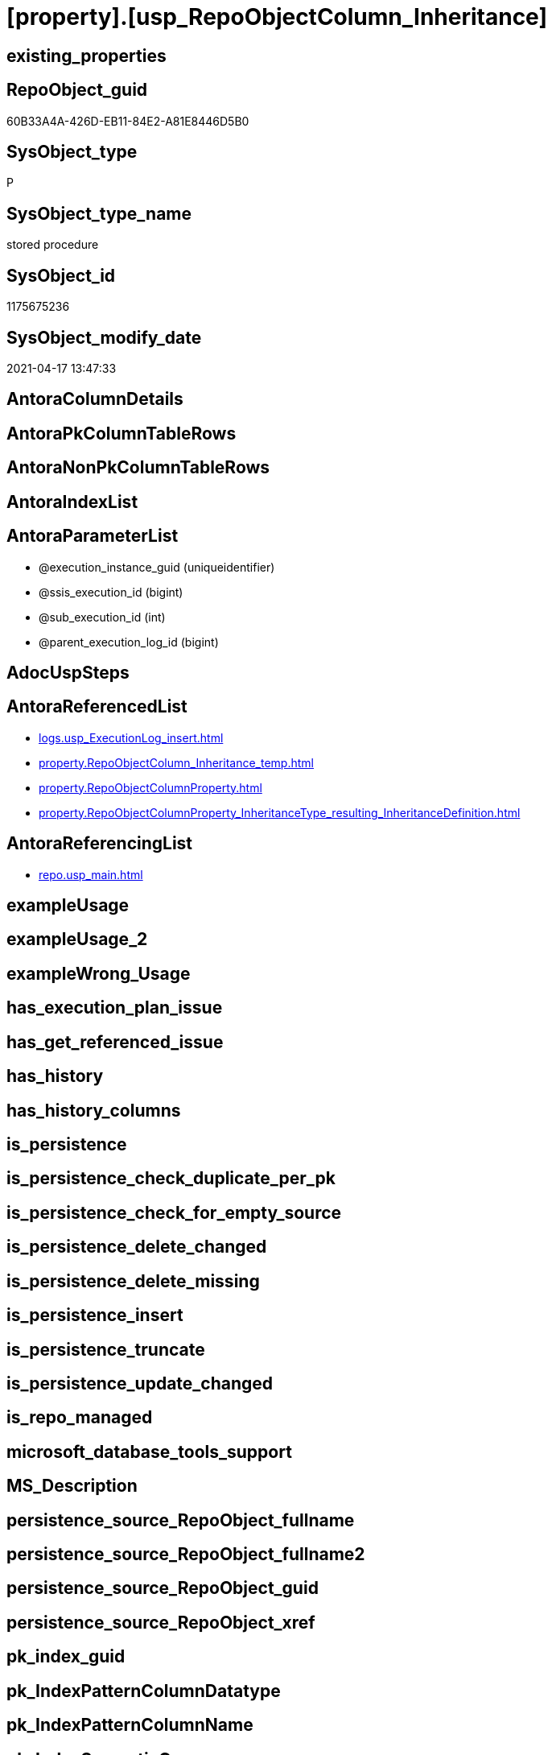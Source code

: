 = [property].[usp_RepoObjectColumn_Inheritance]

== existing_properties

// tag::existing_properties[]
:ExistsProperty--antorareferencedlist:
:ExistsProperty--antorareferencinglist:
:ExistsProperty--referencedobjectlist:
:ExistsProperty--sql_modules_definition:
:ExistsProperty--AntoraParameterList:
// end::existing_properties[]

== RepoObject_guid

// tag::RepoObject_guid[]
60B33A4A-426D-EB11-84E2-A81E8446D5B0
// end::RepoObject_guid[]

== SysObject_type

// tag::SysObject_type[]
P 
// end::SysObject_type[]

== SysObject_type_name

// tag::SysObject_type_name[]
stored procedure
// end::SysObject_type_name[]

== SysObject_id

// tag::SysObject_id[]
1175675236
// end::SysObject_id[]

== SysObject_modify_date

// tag::SysObject_modify_date[]
2021-04-17 13:47:33
// end::SysObject_modify_date[]

== AntoraColumnDetails

// tag::AntoraColumnDetails[]

// end::AntoraColumnDetails[]

== AntoraPkColumnTableRows

// tag::AntoraPkColumnTableRows[]

// end::AntoraPkColumnTableRows[]

== AntoraNonPkColumnTableRows

// tag::AntoraNonPkColumnTableRows[]

// end::AntoraNonPkColumnTableRows[]

== AntoraIndexList

// tag::AntoraIndexList[]

// end::AntoraIndexList[]

== AntoraParameterList

// tag::AntoraParameterList[]
* @execution_instance_guid (uniqueidentifier)
* @ssis_execution_id (bigint)
* @sub_execution_id (int)
* @parent_execution_log_id (bigint)
// end::AntoraParameterList[]

== AdocUspSteps

// tag::adocuspsteps[]

// end::adocuspsteps[]


== AntoraReferencedList

// tag::antorareferencedlist[]
* xref:logs.usp_ExecutionLog_insert.adoc[]
* xref:property.RepoObjectColumn_Inheritance_temp.adoc[]
* xref:property.RepoObjectColumnProperty.adoc[]
* xref:property.RepoObjectColumnProperty_InheritanceType_resulting_InheritanceDefinition.adoc[]
// end::antorareferencedlist[]


== AntoraReferencingList

// tag::antorareferencinglist[]
* xref:repo.usp_main.adoc[]
// end::antorareferencinglist[]


== exampleUsage

// tag::exampleusage[]

// end::exampleusage[]


== exampleUsage_2

// tag::exampleusage_2[]

// end::exampleusage_2[]


== exampleWrong_Usage

// tag::examplewrong_usage[]

// end::examplewrong_usage[]


== has_execution_plan_issue

// tag::has_execution_plan_issue[]

// end::has_execution_plan_issue[]


== has_get_referenced_issue

// tag::has_get_referenced_issue[]

// end::has_get_referenced_issue[]


== has_history

// tag::has_history[]

// end::has_history[]


== has_history_columns

// tag::has_history_columns[]

// end::has_history_columns[]


== is_persistence

// tag::is_persistence[]

// end::is_persistence[]


== is_persistence_check_duplicate_per_pk

// tag::is_persistence_check_duplicate_per_pk[]

// end::is_persistence_check_duplicate_per_pk[]


== is_persistence_check_for_empty_source

// tag::is_persistence_check_for_empty_source[]

// end::is_persistence_check_for_empty_source[]


== is_persistence_delete_changed

// tag::is_persistence_delete_changed[]

// end::is_persistence_delete_changed[]


== is_persistence_delete_missing

// tag::is_persistence_delete_missing[]

// end::is_persistence_delete_missing[]


== is_persistence_insert

// tag::is_persistence_insert[]

// end::is_persistence_insert[]


== is_persistence_truncate

// tag::is_persistence_truncate[]

// end::is_persistence_truncate[]


== is_persistence_update_changed

// tag::is_persistence_update_changed[]

// end::is_persistence_update_changed[]


== is_repo_managed

// tag::is_repo_managed[]

// end::is_repo_managed[]


== microsoft_database_tools_support

// tag::microsoft_database_tools_support[]

// end::microsoft_database_tools_support[]


== MS_Description

// tag::ms_description[]

// end::ms_description[]


== persistence_source_RepoObject_fullname

// tag::persistence_source_repoobject_fullname[]

// end::persistence_source_repoobject_fullname[]


== persistence_source_RepoObject_fullname2

// tag::persistence_source_repoobject_fullname2[]

// end::persistence_source_repoobject_fullname2[]


== persistence_source_RepoObject_guid

// tag::persistence_source_repoobject_guid[]

// end::persistence_source_repoobject_guid[]


== persistence_source_RepoObject_xref

// tag::persistence_source_repoobject_xref[]

// end::persistence_source_repoobject_xref[]


== pk_index_guid

// tag::pk_index_guid[]

// end::pk_index_guid[]


== pk_IndexPatternColumnDatatype

// tag::pk_indexpatterncolumndatatype[]

// end::pk_indexpatterncolumndatatype[]


== pk_IndexPatternColumnName

// tag::pk_indexpatterncolumnname[]

// end::pk_indexpatterncolumnname[]


== pk_IndexSemanticGroup

// tag::pk_indexsemanticgroup[]

// end::pk_indexsemanticgroup[]


== ReferencedObjectList

// tag::referencedobjectlist[]
* [logs].[usp_ExecutionLog_insert]
* [property].[RepoObjectColumn_Inheritance_temp]
* [property].[RepoObjectColumnProperty]
* [property].[RepoObjectColumnProperty_InheritanceType_resulting_InheritanceDefinition]
// end::referencedobjectlist[]


== usp_persistence_RepoObject_guid

// tag::usp_persistence_repoobject_guid[]

// end::usp_persistence_repoobject_guid[]


== UspParameters

// tag::uspparameters[]

// end::uspparameters[]


== sql_modules_definition

// tag::sql_modules_definition[]
[source,sql]
----

CREATE Procedure [property].[usp_RepoObjectColumn_Inheritance]
    ----keep the code between logging parameters and "START" unchanged!
    ---- parameters, used for logging; you don't need to care about them, but you can use them, wenn calling from SSIS or in your workflow to log the context of the procedure call
    @execution_instance_guid UniqueIdentifier = Null --SSIS system variable ExecutionInstanceGUID could be used, any other unique guid is also fine. If NULL, then NEWID() is used to create one
  , @ssis_execution_id       BigInt           = Null --only SSIS system variable ServerExecutionID should be used, or any other consistent number system, do not mix different number systems
  , @sub_execution_id        Int              = Null --in case you log some sub_executions, for example in SSIS loops or sub packages
  , @parent_execution_log_id BigInt           = Null --in case a sup procedure is called, the @current_execution_log_id of the parent procedure should be propagated here. It allowes call stack analyzing
As
Declare
    --
    @current_execution_log_id BigInt                                           --this variable should be filled only once per procedure call, it contains the first logging call for the step 'start'.
  , @current_execution_guid   UniqueIdentifier
    = NewId ()                                                                 --a unique guid for any procedure call. It should be propagated to sub procedures using "@parent_execution_log_id = @current_execution_log_id"
  , @source_object            NVarchar(261)  = Null                            --use it like '[schema].[object]', this allows data flow vizualizatiuon (include square brackets)
  , @target_object            NVarchar(261)  = Null                            --use it like '[schema].[object]', this allows data flow vizualizatiuon (include square brackets)
  , @proc_id                  Int            = @@ProcId
  , @proc_schema_name         NVarchar(128)  = Object_Schema_Name ( @@ProcId ) --schema ande name of the current procedure should be automatically logged
  , @proc_name                NVarchar(128)  = Object_Name ( @@ProcId )        --schema ande name of the current procedure should be automatically logged
  , @event_info               NVarchar(Max)
  , @step_id                  Int            = 0
  , @step_name                NVarchar(1000) = Null
  , @rows                     Int;

--[event_info] get's only the information about the "outer" calling process
--wenn the procedure calls sub procedures, the [event_info] will not change
Set @event_info =
(
    Select
        event_info
    From
        sys.dm_exec_input_buffer ( @@Spid, Current_Request_Id ())
);

If @execution_instance_guid Is Null
    Set @execution_instance_guid = NewId ();

--
--SET @rows = @@ROWCOUNT;
Set @step_id = @step_id + 1;
Set @step_name = N'start';
Set @source_object = Null;
Set @target_object = Null;

Exec logs.usp_ExecutionLog_insert
    --these parameters should be the same for all logging execution
    @execution_instance_guid = @execution_instance_guid
  , @ssis_execution_id = @ssis_execution_id
  , @sub_execution_id = @sub_execution_id
  , @parent_execution_log_id = @parent_execution_log_id
  , @current_execution_guid = @current_execution_guid
  , @proc_id = @proc_id
  , @proc_schema_name = @proc_schema_name
  , @proc_name = @proc_name
  , @event_info = @event_info
                            --the following parameters are individual for each call
  , @step_id = @step_id     --@step_id should be incremented before each call
  , @step_name = @step_name --assign individual step names for each call
                            --only the "start" step should return the log id into @current_execution_log_id
                            --all other calls should not overwrite @current_execution_log_id
  , @execution_log_id = @current_execution_log_id Output;

----you can log the content of your own parameters, do this only in the start-step
----data type is sql_variant
--
PRINT '[property].[usp_RepoObjectColumn_Inheritance]'
--keep the code between logging parameters and "START" unchanged!
--
----START
--
----- start here with your own code
Declare inheritance_cursor Cursor Local Fast_Forward For
Select
    resulting_InheritanceDefinition
From
    [property].[RepoObjectColumnProperty_InheritanceType_resulting_InheritanceDefinition]
Group By
    resulting_InheritanceDefinition
Having
    ( Not ( resulting_InheritanceDefinition Is Null ));

Declare
    @resulting_InheritanceDefinition        NVarchar(4000)
  , @resulting_InheritanceDefinition_ForSql NVarchar(4000);
Declare @stmt NVarchar(Max);

Open inheritance_cursor;

Fetch Next From inheritance_cursor
Into
    @resulting_InheritanceDefinition;

While ( @@Fetch_Status <> -1 )
Begin
    If ( @@Fetch_Status <> -2 )
    Begin
        Print @resulting_InheritanceDefinition;

        --replace "'" by "''" to be used in a string
        Set @resulting_InheritanceDefinition_ForSql = Replace ( @resulting_InheritanceDefinition, '''', '''''' );

        --PRINT @resulting_InheritanceDefinition_ForSql
        Truncate Table [property].RepoObjectColumn_Inheritance_temp;

        /*
INSERT INTO [repo].[RepoObjectColumn_Inheritance_temp] (
 [RepoObjectColumn_guid]
 , [property_name]
 , [property_value]
 , [property_value_new]
 , [InheritanceType]
 , [Inheritance_StringAggSeparatorSql]
 , [is_force_inherit_empty_source]
 , [is_StringAggAllSources]
 , [resulting_InheritanceDefinition]
 , [RowNumberSource]
 , [referenced_RepoObjectColumn_guid]
 , [referenced_RepoObject_fullname]
 , [referenced_RepoObjectColumn_name]
 , [referencing_RepoObject_fullname]
 , [referencing_RepoObjectColumn_name]
 )
SELECT
 --
 [T1].[RepoObjectColumn_guid]
 , [T1].[property_name]
 , [T1].[property_value]
 , [property_value_new] = COALESCE([referencing].[Repo_definition], [property].[fs_get_RepoObjectColumnProperty_nvarchar]([referenced].[RepoObjectColumn_guid], 'MS_Description'))
 , [T1].[InheritanceType]
 , [T1].[Inheritance_StringAggSeparatorSql]
 , [T1].[is_force_inherit_empty_source]
 , [T1].[is_StringAggAllSources]
 , [T1].[resulting_InheritanceDefinition]
 , [RowNumberSource] = ROW_NUMBER() OVER (
  PARTITION BY [T1].[RepoObjectColumn_guid] ORDER BY [referenced].[RepoObject_fullname]
   , [referenced].[RepoObjectColumn_name]
  )
 , [T2].[referenced_RepoObjectColumn_guid]
 , [referenced_RepoObject_fullname] = [referenced].[RepoObject_fullname]
 , [referenced_RepoObjectColumn_name] = [referenced].[RepoObjectColumn_name]
 , [referencing_RepoObject_fullname] = [referencing].[RepoObject_fullname]
 , [referencing_RepoObjectColumn_name] = [referencing].[RepoObjectColumn_name]
FROM [property].[RepoObjectColumnProperty_InheritanceType_resulting_InheritanceDefinition] AS T1
INNER JOIN [reference].[RepoObjectColumn_reference_union] AS T2
 ON T2.[referencing_RepoObjectColumn_guid] = T1.[RepoObjectColumn_guid]
INNER JOIN [repo].[RepoObjectColumn_gross] AS referencing
 ON referencing.[RepoObjectColumn_guid] = T1.[RepoObjectColumn_guid]
INNER JOIN [repo].[RepoObjectColumn_gross] AS referenced
 ON referenced.[RepoObjectColumn_guid] = T2.[referenced_RepoObjectColumn_guid]
WHERE [T1].[resulting_InheritanceDefinition] = 'COALESCE(referencing.[Repo_definition], property.fs_get_RepoObjectColumnProperty_nvarchar(referenced.[RepoObjectColumn_guid], ''MS_Description''))'

*/
        Set @stmt
            = N'
INSERT INTO [property].[RepoObjectColumn_Inheritance_temp] (
 [RepoObjectColumn_guid]
 , [property_name]
 , [property_value]
 , [property_value_new]
 , [InheritanceType]
 , [Inheritance_StringAggSeparatorSql]
 , [is_force_inherit_empty_source]
 , [is_StringAggAllSources]
 , [resulting_InheritanceDefinition]
 , [RowNumberSource]
 , [referenced_RepoObjectColumn_guid]
 , [referenced_RepoObject_fullname]
 , [referenced_RepoObjectColumn_name]
 , [referencing_RepoObject_fullname]
 , [referencing_RepoObjectColumn_name]
 )
SELECT
 --
 [T1].[RepoObjectColumn_guid]
 , [T1].[property_name]
 , [T1].[property_value]
 , [property_value_new] = ' + @resulting_InheritanceDefinition
              + N' 
 , [T1].[InheritanceType]
 , [T1].[Inheritance_StringAggSeparatorSql]
 , [T1].[is_force_inherit_empty_source]
 , [T1].[is_StringAggAllSources]
 , [T1].[resulting_InheritanceDefinition]
 , [RowNumberSource] = ROW_NUMBER() OVER (
  PARTITION BY [T1].[RepoObjectColumn_guid] ORDER BY [referenced].[RepoObject_fullname]
   , [referenced].[RepoObjectColumn_name]
  )
 , [T2].[referenced_RepoObjectColumn_guid]
 , [referenced_RepoObject_fullname] = [referenced].[RepoObject_fullname]
 , [referenced_RepoObjectColumn_name] = [referenced].[RepoObjectColumn_name]
 , [referencing_RepoObject_fullname] = [referencing].[RepoObject_fullname]
 , [referencing_RepoObjectColumn_name] = [referencing].[RepoObjectColumn_name]
FROM [property].[RepoObjectColumnProperty_InheritanceType_resulting_InheritanceDefinition] AS T1
INNER JOIN [reference].[RepoObjectColumn_reference_union] AS T2
 ON T2.[referencing_RepoObjectColumn_guid] = T1.[RepoObjectColumn_guid]
INNER JOIN [repo].[RepoObjectColumn_gross] AS referencing
 ON referencing.[RepoObjectColumn_guid] = T1.[RepoObjectColumn_guid]
INNER JOIN [repo].[RepoObjectColumn_gross] AS referenced
 ON referenced.[RepoObjectColumn_guid] = T2.[referenced_RepoObjectColumn_guid]
WHERE [T1].[resulting_InheritanceDefinition] = ''' + @resulting_InheritanceDefinition_ForSql + N'''
'       ;

        Print @stmt;

        Execute sp_executesql @stmt = @stmt;

        Declare separator_cursor Cursor Read_Only For
        Select
            Inheritance_StringAggSeparatorSql
        From
            [property].RepoObjectColumn_Inheritance_temp
        Group By
            Inheritance_StringAggSeparatorSql;

        Declare @Inheritance_StringAggSeparatorSql NVarchar(4000);

        Open separator_cursor;

        Fetch Next From separator_cursor
        Into
            @Inheritance_StringAggSeparatorSql;

        While ( @@Fetch_Status <> -1 )
        Begin
            If ( @@Fetch_Status <> -2 )
            Begin
                --PRINT @Inheritance_StringAggSeparatorSql
                If @Inheritance_StringAggSeparatorSql Is Null
                Begin
                    --[is_StringAggAllSources] = 0
                    --T.[property_value] can't be NULL
                    --not [property_value_new] IS NULL 
                    --we need to delete, when S.[property_value_new] IS NULL
                    Merge Into [property].RepoObjectColumnProperty As T
                    Using
                    (
                        Select
                            RepoObjectColumn_guid
                          , property_name
                          , property_value
                          , property_value_new
                        --, [InheritanceType]
                        --, [Inheritance_StringAggSeparatorSql]
                        --, [is_force_inherit_empty_source]
                        --, [is_StringAggAllSources]
                        --, [resulting_InheritanceDefinition]
                        --, [RowNumberSource]
                        --, [referenced_RepoObjectColumn_guid]
                        --, [referenced_RepoObjectColumn_fullname]
                        --, [referenced_RepoObjectColumn_name]
                        --, [referencing_RepoObjectColumn_fullname]
                        --, [referencing_RepoObjectColumn_name]
                        From
                            [property].RepoObjectColumn_Inheritance_temp
                        Where
                            --
                            is_StringAggAllSources                    = 0
                            --only the first source
                            And RowNumberSource                       = 1
                            And
                            (
                                is_force_inherit_empty_source         = 1
                                Or Not property_value_new Is Null
                            )
                            And
                            (
                                property_value Is Null
                                Or property_value                     <> property_value_new
                                Or
                                (
                                    Not property_value Is Null
                                    And is_force_inherit_empty_source = 1
                                    And property_value_new Is Null
                                )
                            )
                    ) As S
                    On S.RepoObjectColumn_guid = T.RepoObjectColumn_guid
                       And S.property_name = T.property_name
                    When Matched And Not S.property_value_new Is Null
                        Then Update Set
                                 property_value = S.property_value_new
                    When Matched And S.property_value_new Is Null
                        Then Delete
                    When Not Matched By Target And Not S.property_value_new Is Null
                        Then Insert
                             (
                                 RepoObjectColumn_guid
                               , property_name
                               , property_value
                             )
                             Values
                                 (
                                     S.RepoObjectColumn_guid
                                   , S.property_name
                                   , S.property_value_new
                                 )
                    Output
                        deleted.*
                      , $ACTION
                      , inserted.*;
                End;
                Else
                Begin
                    Merge Into [property].RepoObjectColumnProperty As T
                    Using
                    (
                        Select
                            RepoObjectColumn_guid
                          , property_name
                          , property_value
                          , property_value_new
                        --, [is_force_inherit_empty_source]
                        --, [RowNumberSource]
                        From
                    (
                        Select
                            RepoObjectColumn_guid
                          , property_name
                          , property_value                = Max ( property_value )
                          , property_value_new            = Cast(String_Agg (
                                                                                Cast(property_value_new As NVarchar(Max))
                                                                              , @Inheritance_StringAggSeparatorSql
                                                                            ) Within Group(Order By
                                                                                               RowNumberSource) As NVarchar(4000))
                          --, [property_value_new] = CAST(STRING_AGG(CAST([property_value_new] as NVARCHAR(MAX)), CHAR(13)+CHAR(10)) WITHIN GROUP ( ORDER BY [RowNumberSource]) as NVARCHAR(4000))
                          --, [property_value_new] = CAST(STRING_AGG(CAST([property_value_new] as NVARCHAR(MAX)), ';') WITHIN GROUP ( ORDER BY [RowNumberSource]) as NVARCHAR(4000))
                          --, [Inheritance_StringAggSeparatorSql]
                          , is_force_inherit_empty_source = Max ( is_force_inherit_empty_source )
                          --, [is_StringAggAllSources]
                          --, [resulting_InheritanceDefinition]
                          , RowNumberSource               = Max ( RowNumberSource )
                        --, [referenced_RepoObjectColumn_guid]
                        --, [referenced_RepoObjectColumn_fullname]
                        --, [referenced_RepoObjectColumn_name]
                        --, [referencing_RepoObjectColumn_fullname]
                        --, [referencing_RepoObjectColumn_name]
                        From
                            [property].RepoObjectColumn_Inheritance_temp
                        Where
                            --
                            is_StringAggAllSources = 1
                        Group By
                            RepoObjectColumn_guid
                          , property_name
                    ) T1
                        Where
                            (
                                is_force_inherit_empty_source         = 1
                                Or Not property_value_new Is Null
                            )
                            And
                            (
                                property_value Is Null
                                Or property_value                     <> property_value_new
                                Or
                                (
                                    Not property_value Is Null
                                    And is_force_inherit_empty_source = 1
                                    And property_value_new Is Null
                                )
                            )
                    ) As S
                    On S.RepoObjectColumn_guid = T.RepoObjectColumn_guid
                       And S.property_name = T.property_name
                    When Matched And Not S.property_value_new Is Null
                        Then Update Set
                                 property_value = S.property_value_new
                    When Matched And S.property_value_new Is Null
                        Then Delete
                    When Not Matched By Target And Not S.property_value_new Is Null
                        Then Insert
                             (
                                 RepoObjectColumn_guid
                               , property_name
                               , property_value
                             )
                             Values
                                 (
                                     S.RepoObjectColumn_guid
                                   , S.property_name
                                   , S.property_value_new
                                 )
                    Output
                        deleted.*
                      , $ACTION
                      , inserted.*;
                End;
            End;

            Fetch Next From separator_cursor
            Into
                @Inheritance_StringAggSeparatorSql;
        End;

        Close separator_cursor;
        Deallocate separator_cursor;
    End;

    Fetch Next From inheritance_cursor
    Into
        @resulting_InheritanceDefinition;
End;

Close inheritance_cursor;
Deallocate inheritance_cursor;

--
--finish your own code here
--keep the code between "END" and the end of the procedure unchanged!
--
--END
--
--SET @rows = @@ROWCOUNT
Set @step_id = @step_id + 1;
Set @step_name = N'end';
Set @source_object = Null;
Set @target_object = Null;

Exec logs.usp_ExecutionLog_insert
    @execution_instance_guid = @execution_instance_guid
  , @ssis_execution_id = @ssis_execution_id
  , @sub_execution_id = @sub_execution_id
  , @parent_execution_log_id = @parent_execution_log_id
  , @current_execution_guid = @current_execution_guid
  , @proc_id = @proc_id
  , @proc_schema_name = @proc_schema_name
  , @proc_name = @proc_name
  , @event_info = @event_info
  , @step_id = @step_id
  , @step_name = @step_name
  , @source_object = @source_object
  , @target_object = @target_object;

----
// end::sql_modules_definition[]


